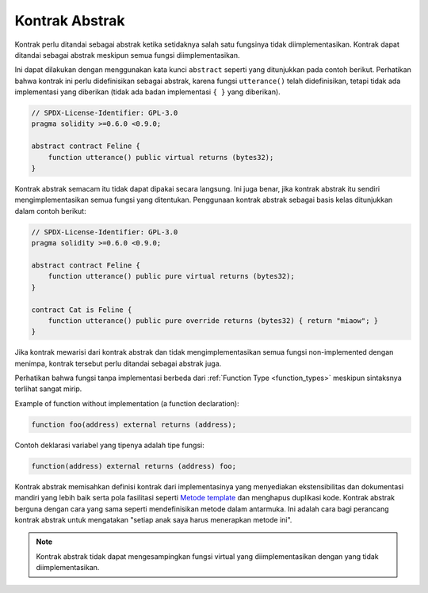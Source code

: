 .. index:: ! contract;abstract, ! abstract contract

.. _abstract-contract:

******************
Kontrak Abstrak
******************

Kontrak perlu ditandai sebagai abstrak ketika setidaknya salah satu fungsinya tidak diimplementasikan.
Kontrak dapat ditandai sebagai abstrak meskipun semua fungsi diimplementasikan.

Ini dapat dilakukan dengan menggunakan kata kunci ``abstract`` seperti yang ditunjukkan pada contoh berikut. Perhatikan bahwa kontrak
ini perlu didefinisikan sebagai abstrak, karena fungsi ``utterance()`` telah didefinisikan, tetapi tidak ada implementasi yang diberikan
(tidak ada badan implementasi ``{ }`` yang diberikan).

.. code-block:: solidity

    // SPDX-License-Identifier: GPL-3.0
    pragma solidity >=0.6.0 <0.9.0;

    abstract contract Feline {
        function utterance() public virtual returns (bytes32);
    }

Kontrak abstrak semacam itu tidak dapat dipakai secara langsung. Ini juga benar, jika kontrak abstrak itu sendiri mengimplementasikan
semua fungsi yang ditentukan. Penggunaan kontrak abstrak sebagai basis kelas ditunjukkan dalam contoh berikut:

.. code-block:: solidity

    // SPDX-License-Identifier: GPL-3.0
    pragma solidity >=0.6.0 <0.9.0;

    abstract contract Feline {
        function utterance() public pure virtual returns (bytes32);
    }

    contract Cat is Feline {
        function utterance() public pure override returns (bytes32) { return "miaow"; }
    }

Jika kontrak mewarisi dari kontrak abstrak dan tidak mengimplementasikan semua fungsi non-implemented
dengan menimpa, kontrak tersebut perlu ditandai sebagai abstrak juga.

Perhatikan bahwa fungsi tanpa implementasi berbeda
dari :ref:`Function Type <function_types>` meskipun sintaksnya terlihat sangat mirip.

Example of function without implementation (a function declaration):

.. code-block:: solidity

    function foo(address) external returns (address);

Contoh deklarasi variabel yang tipenya adalah tipe fungsi:

.. code-block:: solidity

    function(address) external returns (address) foo;

Kontrak abstrak memisahkan definisi kontrak dari implementasinya yang menyediakan
ekstensibilitas dan dokumentasi mandiri yang lebih baik serta pola fasilitasi seperti
`Metode template <https://en.wikipedia.org/wiki/Template_method_pattern>`_ dan menghapus duplikasi kode.
Kontrak abstrak berguna dengan cara yang sama seperti mendefinisikan metode dalam antarmuka. Ini adalah
cara bagi perancang kontrak abstrak untuk mengatakan "setiap anak saya harus menerapkan metode ini".

.. note::

  Kontrak abstrak tidak dapat mengesampingkan fungsi virtual yang diimplementasikan
  dengan yang tidak diimplementasikan.
